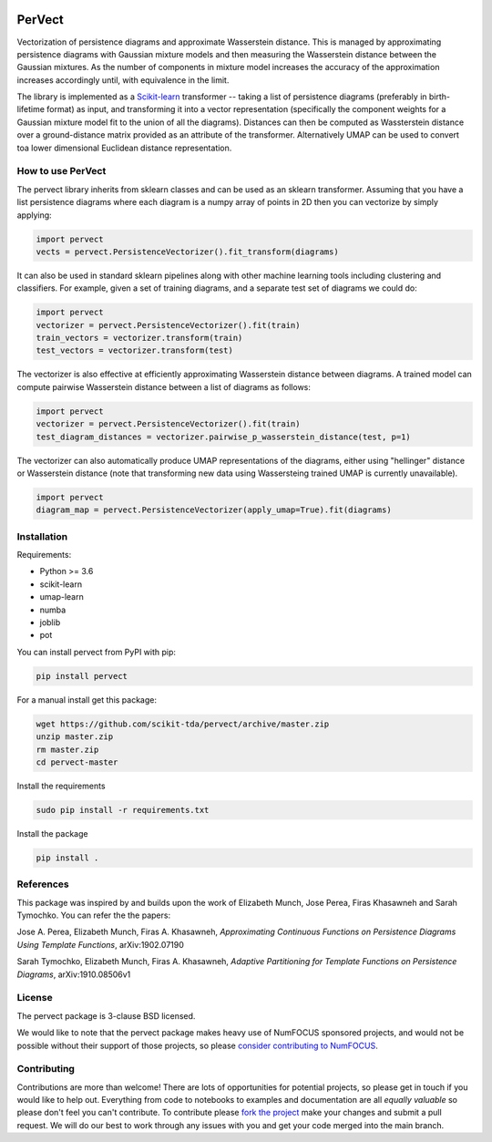 .. image:: https://badge.fury.io/py/pervect.svg
    :target: https://pypi.org/project/pervect/0.0.1/
.. image:: https://travis-ci.org/scikit-tda/pervect.svg?branch=master
    :target: https://travis-ci.org/scikit-tda/pervect
.. image:: https://codecov.io/gh/scikit-tda/pervect/branch/master/graph/badge.svg
    :target: https://codecov.io/gh/scikit-tda/pervect
.. image:: https://img.shields.io/badge/License-BSD%203--Clause-blue.svg
    :target: https://opensource.org/licenses/BSD-3-Clause

=======
PerVect
=======

Vectorization of persistence diagrams and approximate Wasserstein distance. This is
managed by approximating persistence diagrams with Gaussian mixture models and then
measuring the Wasserstein distance between the Gaussian mixtures. As the number of
components in mixture model increases the accuracy of the approximation increases
accordingly until, with equivalence in the limit.

The library is implemented as a `Scikit-learn <https://scikit-learn.org/stable/>`_
transformer -- taking a list of
persistence diagrams (preferably in birth-lifetime format) as input, and transforming
it into a vector representation (specifically the component weights for a Gaussian
mixture model fit to the union of all the diagrams). Distances can then be computed
as Wassterstein distance over a ground-distance matrix provided as an attribute of the
transformer. Alternatively UMAP can be used to convert toa lower dimensional
Euclidean distance representation.

------------------
How to use PerVect
------------------

The pervect library inherits from sklearn classes and can be used as an sklearn
transformer. Assuming that you have a list persistence diagrams where each
diagram is a numpy array of points in 2D then you can vectorize by simply applying:

.. code:: python

    import pervect
    vects = pervect.PersistenceVectorizer().fit_transform(diagrams)

It can also be used in standard sklearn pipelines along with other machine learning
tools including clustering and classifiers. For example, given a set of training
diagrams, and a separate test set of diagrams we could do:

.. code:: python

   import pervect
   vectorizer = pervect.PersistenceVectorizer().fit(train)
   train_vectors = vectorizer.transform(train)
   test_vectors = vectorizer.transform(test)

The vectorizer is also effective at efficiently approximating Wasserstein distance
between diagrams. A trained model can compute pairwise Wasserstein distance between
a list of diagrams as follows:

.. code:: python

   import pervect
   vectorizer = pervect.PersistenceVectorizer().fit(train)
   test_diagram_distances = vectorizer.pairwise_p_wasserstein_distance(test, p=1)

The vectorizer can also automatically produce UMAP representations of the diagrams,
either using "hellinger" distance or Wasserstein distance (note that transforming
new data using Wassersteing trained UMAP is currently unavailable).

.. code:: python

   import pervect
   diagram_map = pervect.PersistenceVectorizer(apply_umap=True).fit(diagrams)


------------
Installation
------------

Requirements:

* Python >= 3.6
* scikit-learn
* umap-learn
* numba
* joblib
* pot

You can install pervect from PyPI with pip:

.. code:: bash

    pip install pervect

For a manual install get this package:

.. code:: bash

    wget https://github.com/scikit-tda/pervect/archive/master.zip
    unzip master.zip
    rm master.zip
    cd pervect-master

Install the requirements

.. code:: bash

    sudo pip install -r requirements.txt

Install the package

.. code:: bash

    pip install .

----------
References
----------

This package was inspired by and builds upon the work of Elizabeth Munch, Jose Perea,
Firas Khasawneh and Sarah Tymochko. You can refer the the papers:

Jose A. Perea, Elizabeth Munch, Firas A. Khasawneh, *Approximating Continuous
Functions on Persistence Diagrams Using Template Functions*, arXiv:1902.07190

Sarah Tymochko, Elizabeth Munch, Firas A. Khasawneh, *Adaptive Partitioning for
Template Functions on Persistence Diagrams*, arXiv:1910.08506v1

-------
License
-------

The pervect package is 3-clause BSD licensed.

We would like to note that the pervect package makes heavy use of
NumFOCUS sponsored projects, and would not be possible without
their support of those projects, so please `consider contributing to NumFOCUS <https://www.numfocus.org/membership>`_.

------------
Contributing
------------

Contributions are more than welcome! There are lots of opportunities
for potential projects, so please get in touch if you would like to
help out. Everything from code to notebooks to
examples and documentation are all *equally valuable* so please don't feel
you can't contribute. To contribute please
`fork the project <https://github.com/scikit-tda/pervect/issues#fork-destination-box>`_
make your changes and
submit a pull request. We will do our best to work through any issues with
you and get your code merged into the main branch.


